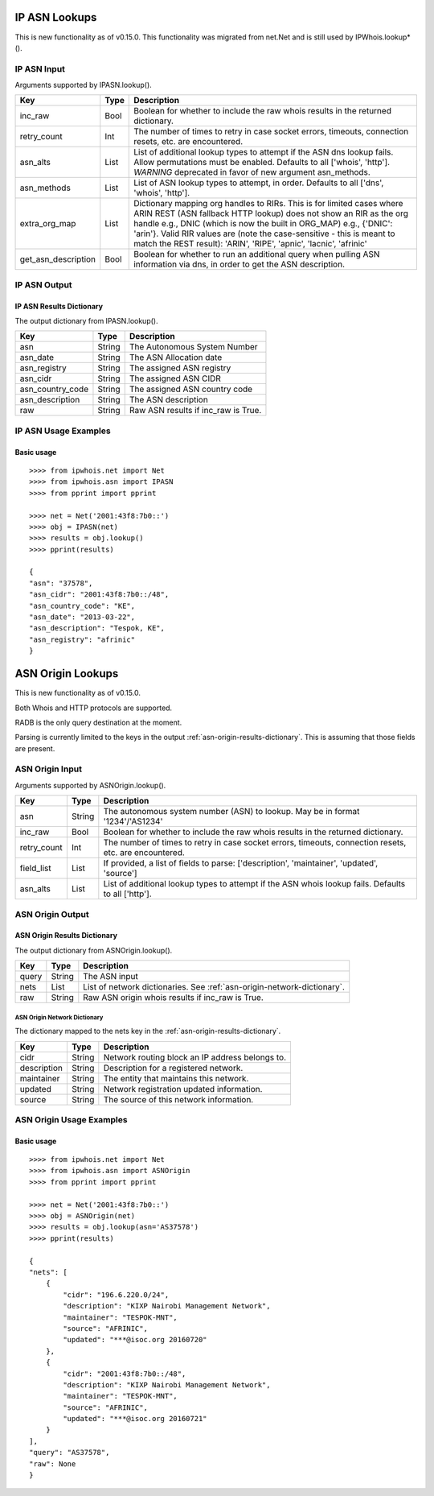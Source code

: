 ==============
IP ASN Lookups
==============

This is new functionality as of v0.15.0. This functionality was migrated from
net.Net and is still used by IPWhois.lookup*().

.. _ip-asn-input:

IP ASN Input
============

Arguments supported by IPASN.lookup().

+------------------------+--------+-------------------------------------------+
| **Key**                |**Type**| **Description**                           |
+------------------------+--------+-------------------------------------------+
| inc_raw                | Bool   | Boolean for whether to include the raw    |
|                        |        | whois results in the returned dictionary. |
+------------------------+--------+-------------------------------------------+
| retry_count            | Int    | The number of times to retry in case      |
|                        |        | socket errors, timeouts, connection       |
|                        |        | resets, etc. are encountered.             |
+------------------------+--------+-------------------------------------------+
| asn_alts               | List   | List of additional lookup types to        |
|                        |        | attempt if the ASN dns lookup fails.      |
|                        |        | Allow permutations must be enabled.       |
|                        |        | Defaults to all ['whois', 'http'].        |
|                        |        | *WARNING* deprecated in favor of new      |
|                        |        | argument asn_methods.                     |
+------------------------+--------+-------------------------------------------+
| asn_methods            | List   | List of ASN lookup types to attempt, in   |
|                        |        | order. Defaults to all                    |
|                        |        | ['dns', 'whois', 'http'].                 |
+------------------------+--------+-------------------------------------------+
| extra_org_map          | List   | Dictionary mapping org handles to RIRs.   |
|                        |        | This is for limited cases where ARIN REST |
|                        |        | (ASN fallback HTTP lookup) does not show  |
|                        |        | an RIR as the org handle e.g., DNIC       |
|                        |        | (which is now the built in ORG_MAP) e.g., |
|                        |        | {'DNIC': 'arin'}. Valid RIR values are    |
|                        |        | (note the case-sensitive - this is meant  |
|                        |        | to match the REST result): 'ARIN',        |
|                        |        | 'RIPE', 'apnic', 'lacnic', 'afrinic'      |
+------------------------+--------+-------------------------------------------+
| get_asn_description    | Bool   | Boolean for whether to run an additional  |
|                        |        | query when pulling ASN information via    |
|                        |        | dns, in order to get the ASN description. |
+------------------------+--------+-------------------------------------------+

.. _ip-asn-output:

IP ASN Output
=============

.. _ip-asn-results-dictionary:

IP ASN Results Dictionary
-------------------------

The output dictionary from IPASN.lookup().

+------------------+--------+-------------------------------------------------+
| **Key**          |**Type**| **Description**                                 |
+------------------+--------+-------------------------------------------------+
| asn              | String | The Autonomous System Number                    |
+------------------+--------+-------------------------------------------------+
| asn_date         | String | The ASN Allocation date                         |
+------------------+--------+-------------------------------------------------+
| asn_registry     | String | The assigned ASN registry                       |
+------------------+--------+-------------------------------------------------+
| asn_cidr         | String | The assigned ASN CIDR                           |
+------------------+--------+-------------------------------------------------+
| asn_country_code | String | The assigned ASN country code                   |
+------------------+--------+-------------------------------------------------+
| asn_description  | String | The ASN description                             |
+------------------+--------+-------------------------------------------------+
| raw              | String | Raw ASN results if inc_raw is True.             |
+------------------+--------+-------------------------------------------------+

.. _ip-asn-usage-examples:

IP ASN Usage Examples
=====================

Basic usage
-----------

.. OUTPUT_IP_ASN_BASIC START

::

    >>>> from ipwhois.net import Net
    >>>> from ipwhois.asn import IPASN
    >>>> from pprint import pprint

    >>>> net = Net('2001:43f8:7b0::')
    >>>> obj = IPASN(net)
    >>>> results = obj.lookup()
    >>>> pprint(results)

    {
    "asn": "37578",
    "asn_cidr": "2001:43f8:7b0::/48",
    "asn_country_code": "KE",
    "asn_date": "2013-03-22",
    "asn_description": "Tespok, KE",
    "asn_registry": "afrinic"
    }

.. OUTPUT_IP_ASN_BASIC END

==================
ASN Origin Lookups
==================

This is new functionality as of v0.15.0.

Both Whois and HTTP protocols are supported.

RADB is the only query destination at the moment.

Parsing is currently limited to the keys in the output
:ref:`asn-origin-results-dictionary`.
This is assuming that those fields are present.

.. _asn-origin-input:

ASN Origin Input
================

Arguments supported by ASNOrigin.lookup().

+------------------------+--------+-------------------------------------------+
| **Key**                |**Type**| **Description**                           |
+------------------------+--------+-------------------------------------------+
| asn                    | String | The autonomous system number (ASN) to     |
|                        |        | lookup. May be in format '1234'/'AS1234'  |
+------------------------+--------+-------------------------------------------+
| inc_raw                | Bool   | Boolean for whether to include the raw    |
|                        |        | whois results in the returned dictionary. |
+------------------------+--------+-------------------------------------------+
| retry_count            | Int    | The number of times to retry in case      |
|                        |        | socket errors, timeouts, connection       |
|                        |        | resets, etc. are encountered.             |
+------------------------+--------+-------------------------------------------+
| field_list             | List   | If provided, a list of fields to parse:   |
|                        |        | ['description', 'maintainer', 'updated',  |
|                        |        | 'source']                                 |
+------------------------+--------+-------------------------------------------+
| asn_alts               | List   | List of additional lookup types to        |
|                        |        | attempt if the ASN whois lookup fails.    |
|                        |        | Defaults to all ['http'].                 |
+------------------------+--------+-------------------------------------------+

.. _asn-origin-output:

ASN Origin Output
=================

.. _asn-origin-results-dictionary:

ASN Origin Results Dictionary
-----------------------------

The output dictionary from ASNOrigin.lookup().

+------------------+--------+-------------------------------------------------+
| **Key**          |**Type**| **Description**                                 |
+------------------+--------+-------------------------------------------------+
| query            | String | The ASN input                                   |
+------------------+--------+-------------------------------------------------+
| nets             | List   | List of network dictionaries.                   |
|                  |        | See :ref:`asn-origin-network-dictionary`.       |
+------------------+--------+-------------------------------------------------+
| raw              | String | Raw ASN origin whois results if inc_raw is True.|
+------------------+--------+-------------------------------------------------+

.. _asn-origin-network-dictionary:

ASN Origin Network Dictionary
^^^^^^^^^^^^^^^^^^^^^^^^^^^^^

The dictionary mapped to the nets key in the
:ref:`asn-origin-results-dictionary`.

+-------------+--------+------------------------------------------------------+
| **Key**     |**Type**| **Description**                                      |
+-------------+--------+------------------------------------------------------+
| cidr        | String | Network routing block an IP address belongs to.      |
+-------------+--------+------------------------------------------------------+
| description | String | Description for a registered network.                |
+-------------+--------+------------------------------------------------------+
| maintainer  | String | The entity that maintains this network.              |
+-------------+--------+------------------------------------------------------+
| updated     | String | Network registration updated information.            |
+-------------+--------+------------------------------------------------------+
| source      | String | The source of this network information.              |
+-------------+--------+------------------------------------------------------+

.. _asn-origin-usage-examples:

ASN Origin Usage Examples
=========================

Basic usage
-----------

.. OUTPUT_ASN_ORIGIN_BASIC START

::

    >>>> from ipwhois.net import Net
    >>>> from ipwhois.asn import ASNOrigin
    >>>> from pprint import pprint

    >>>> net = Net('2001:43f8:7b0::')
    >>>> obj = ASNOrigin(net)
    >>>> results = obj.lookup(asn='AS37578')
    >>>> pprint(results)

    {
    "nets": [
        {
            "cidr": "196.6.220.0/24",
            "description": "KIXP Nairobi Management Network",
            "maintainer": "TESPOK-MNT",
            "source": "AFRINIC",
            "updated": "***@isoc.org 20160720"
        },
        {
            "cidr": "2001:43f8:7b0::/48",
            "description": "KIXP Nairobi Management Network",
            "maintainer": "TESPOK-MNT",
            "source": "AFRINIC",
            "updated": "***@isoc.org 20160721"
        }
    ],
    "query": "AS37578",
    "raw": None
    }

.. OUTPUT_ASN_ORIGIN_BASIC END
